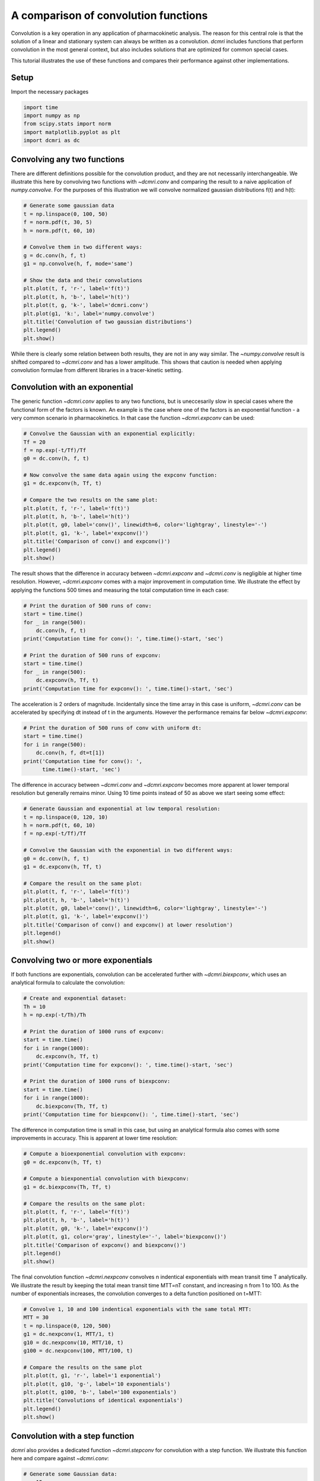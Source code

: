 
.. DO NOT EDIT.
.. THIS FILE WAS AUTOMATICALLY GENERATED BY SPHINX-GALLERY.
.. TO MAKE CHANGES, EDIT THE SOURCE PYTHON FILE:
.. "generated\examples\tutorials\plot_convolution.py"
.. LINE NUMBERS ARE GIVEN BELOW.

.. only:: html

    .. note::
        :class: sphx-glr-download-link-note

        :ref:`Go to the end <sphx_glr_download_generated_examples_tutorials_plot_convolution.py>`
        to download the full example code.

.. rst-class:: sphx-glr-example-title

.. _sphx_glr_generated_examples_tutorials_plot_convolution.py:


=====================================
A comparison of convolution functions
=====================================

Convolution is a key operation in any application of pharmacokinetic 
analysis. The reason for this central role is that the solution of a linear 
and stationary system can always be written as a convolution. `dcmri` includes 
functions that 
perform convolution in the most general context, but also includes solutions 
that are optimized for common special cases. 

This tutorial illustrates the use of these functions and compares their 
performance against other implementations.

.. GENERATED FROM PYTHON SOURCE LINES 20-23

Setup
-----
Import the necessary packages

.. GENERATED FROM PYTHON SOURCE LINES 23-30

.. code-block:: Python


    import time
    import numpy as np
    from scipy.stats import norm
    import matplotlib.pyplot as plt
    import dcmri as dc








.. GENERATED FROM PYTHON SOURCE LINES 31-39

Convolving any two functions
----------------------------
There are different definitions possible for the convolution product, and 
they are not necessarily interchangeable. We illustrate this here by 
convolving two functions with `~dcmri.conv` and comparing the result to 
a naive application of `numpy.convolve`. For the purposes of this 
illustration we will convolve normalized gaussian distributions f(t) and 
h(t):

.. GENERATED FROM PYTHON SOURCE LINES 39-58

.. code-block:: Python


    # Generate some gaussian data
    t = np.linspace(0, 100, 50)
    f = norm.pdf(t, 30, 5)
    h = norm.pdf(t, 60, 10)

    # Convolve them in two different ways:
    g = dc.conv(h, f, t)
    g1 = np.convolve(h, f, mode='same')

    # Show the data and their convolutions
    plt.plot(t, f, 'r-', label='f(t)')
    plt.plot(t, h, 'b-', label='h(t)')
    plt.plot(t, g, 'k-', label='dcmri.conv')
    plt.plot(g1, 'k:', label='numpy.convolve')
    plt.title('Convolution of two gaussian distributions')
    plt.legend()
    plt.show()




.. image-sg:: /generated/examples/tutorials/images/sphx_glr_plot_convolution_001.png
   :alt: Convolution of two gaussian distributions
   :srcset: /generated/examples/tutorials/images/sphx_glr_plot_convolution_001.png
   :class: sphx-glr-single-img





.. GENERATED FROM PYTHON SOURCE LINES 59-64

While there is clearly some relation between both results, they are not in 
any way similar. The `~numpy.convolve` result is shifted compared to 
`~dcmri.conv` and has a lower amplitude. This shows that caution is needed 
when applying convolution formulae from different libraries in a 
tracer-kinetic setting.

.. GENERATED FROM PYTHON SOURCE LINES 67-74

Convolution with an exponential
-------------------------------
The generic function `~dcmri.conv` applies to any two functions, but is 
uneccesarily slow in special cases where the functional form of the 
factors is known. An example is the case where one of the 
factors is an exponential function - a very common scenario in 
pharmacokinetics. In that case the function `~dcmri.expconv` can be used: 

.. GENERATED FROM PYTHON SOURCE LINES 74-92

.. code-block:: Python


    # Convolve the Gaussian with an exponential explicitly:
    Tf = 20
    f = np.exp(-t/Tf)/Tf
    g0 = dc.conv(h, f, t)

    # Now convolve the same data again using the expconv function:
    g1 = dc.expconv(h, Tf, t)

    # Compare the two results on the same plot:
    plt.plot(t, f, 'r-', label='f(t)')
    plt.plot(t, h, 'b-', label='h(t)')
    plt.plot(t, g0, label='conv()', linewidth=6, color='lightgray', linestyle='-')
    plt.plot(t, g1, 'k-', label='expconv()')
    plt.title('Comparison of conv() and expconv()')
    plt.legend()
    plt.show()




.. image-sg:: /generated/examples/tutorials/images/sphx_glr_plot_convolution_002.png
   :alt: Comparison of conv() and expconv()
   :srcset: /generated/examples/tutorials/images/sphx_glr_plot_convolution_002.png
   :class: sphx-glr-single-img





.. GENERATED FROM PYTHON SOURCE LINES 93-99

The result shows that the difference in accuracy between `~dcmri.expconv` 
and `~dcmri.conv` is negligible at higher time resolution. 
However, `~dcmri.expconv` comes with a major improvement in computation 
time. We illustrate the effect by 
applying the functions 500 times and measuring the total computation time 
in each case:

.. GENERATED FROM PYTHON SOURCE LINES 99-112

.. code-block:: Python


    # Print the duration of 500 runs of conv:
    start = time.time()
    for _ in range(500):
        dc.conv(h, f, t)
    print('Computation time for conv(): ', time.time()-start, 'sec')

    # Print the duration of 500 runs of expconv:
    start = time.time()
    for _ in range(500):
        dc.expconv(h, Tf, t)
    print('Computation time for expconv(): ', time.time()-start, 'sec')





.. rst-class:: sphx-glr-script-out

 .. code-block:: none

    Computation time for conv():  4.231736183166504 sec
    Computation time for expconv():  0.11535263061523438 sec




.. GENERATED FROM PYTHON SOURCE LINES 113-117

The acceleration is 2 orders of magnitude. Incidentally since the 
time array in this case is uniform, `~dcmri.conv` 
can be accelerated by specifying dt instead of t in the arguments. However 
the performance remains far below `~dcmri.expconv`:

.. GENERATED FROM PYTHON SOURCE LINES 117-125

.. code-block:: Python


    # Print the duration of 500 runs of conv with uniform dt:
    start = time.time()
    for i in range(500):
        dc.conv(h, f, dt=t[1])
    print('Computation time for conv(): ', 
          time.time()-start, 'sec')





.. rst-class:: sphx-glr-script-out

 .. code-block:: none

    Computation time for conv():  1.0502066612243652 sec




.. GENERATED FROM PYTHON SOURCE LINES 126-130

The difference in accuracy between `~dcmri.conv` and `~dcmri.expconv` 
becomes more apparent at lower temporal resolution but generally remains 
minor. Using 10 time points instead of 50 as above we start seeing some 
effect:

.. GENERATED FROM PYTHON SOURCE LINES 130-149

.. code-block:: Python


    # Generate Gaussian and exponential at low temporal resolution:
    t = np.linspace(0, 120, 10)
    h = norm.pdf(t, 60, 10)
    f = np.exp(-t/Tf)/Tf

    # Convolve the Gaussian with the exponential in two different ways:
    g0 = dc.conv(h, f, t)
    g1 = dc.expconv(h, Tf, t)

    # Compare the result on the same plot:
    plt.plot(t, f, 'r-', label='f(t)')
    plt.plot(t, h, 'b-', label='h(t)')
    plt.plot(t, g0, label='conv()', linewidth=6, color='lightgray', linestyle='-')
    plt.plot(t, g1, 'k-', label='expconv()')
    plt.title('Comparison of conv() and expconv() at lower resolution')
    plt.legend()
    plt.show()




.. image-sg:: /generated/examples/tutorials/images/sphx_glr_plot_convolution_003.png
   :alt: Comparison of conv() and expconv() at lower resolution
   :srcset: /generated/examples/tutorials/images/sphx_glr_plot_convolution_003.png
   :class: sphx-glr-single-img





.. GENERATED FROM PYTHON SOURCE LINES 150-155

Convolving two or more exponentials
-----------------------------------
If both functions are exponentials, convolution can be accelerated further 
with `~dcmri.biexpconv`, which uses an analytical formula to calculate the 
convolution: 

.. GENERATED FROM PYTHON SOURCE LINES 155-172

.. code-block:: Python


    # Create and exponential dataset:
    Th = 10
    h = np.exp(-t/Th)/Th

    # Print the duration of 1000 runs of expconv:
    start = time.time()
    for i in range(1000):
        dc.expconv(h, Tf, t)
    print('Computation time for expconv(): ', time.time()-start, 'sec')

    # Print the duration of 1000 runs of biexpconv:
    start = time.time()
    for i in range(1000):
        dc.biexpconv(Th, Tf, t)
    print('Computation time for biexpconv(): ', time.time()-start, 'sec')





.. rst-class:: sphx-glr-script-out

 .. code-block:: none

    Computation time for expconv():  0.12709331512451172 sec
    Computation time for biexpconv():  0.024053096771240234 sec




.. GENERATED FROM PYTHON SOURCE LINES 173-176

The difference in computation time is small in this case, but using an 
analytical formula also comes with some improvements in accuracy. This is 
apparent at lower time resolution:

.. GENERATED FROM PYTHON SOURCE LINES 176-192

.. code-block:: Python


    # Compute a bioexponential convolution with expconv:
    g0 = dc.expconv(h, Tf, t)

    # Compute a biexponential convolution with biexpconv:
    g1 = dc.biexpconv(Th, Tf, t)

    # Compare the results on the same plot:
    plt.plot(t, f, 'r-', label='f(t)')
    plt.plot(t, h, 'b-', label='h(t)')
    plt.plot(t, g0, 'k-', label='expconv()')
    plt.plot(t, g1, color='gray', linestyle='-', label='biexpconv()')
    plt.title('Comparison of expconv() and biexpconv()')
    plt.legend()
    plt.show()




.. image-sg:: /generated/examples/tutorials/images/sphx_glr_plot_convolution_004.png
   :alt: Comparison of expconv() and biexpconv()
   :srcset: /generated/examples/tutorials/images/sphx_glr_plot_convolution_004.png
   :class: sphx-glr-single-img





.. GENERATED FROM PYTHON SOURCE LINES 193-198

The final convolution function `~dcmri.nexpconv` convolves n indentical 
exponentials with mean transit time T analytically. We illustrate the 
result by keeping the total mean transit time MTT=nT constant, and 
increasing n from 1 to 100. As the number of exponentials increases, the 
convolution converges to a delta function positioned on t=MTT:

.. GENERATED FROM PYTHON SOURCE LINES 198-215

.. code-block:: Python


    # Convolve 1, 10 and 100 indentical exponentials with the same total MTT:
    MTT = 30
    t = np.linspace(0, 120, 500)
    g1 = dc.nexpconv(1, MTT/1, t)
    g10 = dc.nexpconv(10, MTT/10, t)
    g100 = dc.nexpconv(100, MTT/100, t)

    # Compare the results on the same plot
    plt.plot(t, g1, 'r-', label='1 exponential')
    plt.plot(t, g10, 'g-', label='10 exponentials')
    plt.plot(t, g100, 'b-', label='100 exponentials')
    plt.title('Convolutions of identical exponentials')
    plt.legend()
    plt.show()
 




.. image-sg:: /generated/examples/tutorials/images/sphx_glr_plot_convolution_005.png
   :alt: Convolutions of identical exponentials
   :srcset: /generated/examples/tutorials/images/sphx_glr_plot_convolution_005.png
   :class: sphx-glr-single-img





.. GENERATED FROM PYTHON SOURCE LINES 216-221

Convolution with a step function
--------------------------------
`dcmri` also provides a dedicated function `~dcmri.stepconv` for 
convolution with a step function. We illustrate this function here and 
compare against `~dcmri.conv`:

.. GENERATED FROM PYTHON SOURCE LINES 221-248

.. code-block:: Python


    # Generate some Gaussian data:
    n = 15
    t = np.linspace(0, 120, n)
    f = norm.pdf(t, 30, 10)
    T, D = 45, 0.5

    # Construct a step function explicitly:
    T0, T1 = T-D*T, T+D*T
    h = np.zeros(n)
    h[(t>=T0)*(t<=T1)] = 1/(T1-T0)

    # Convolve the step function with the Gaussian using conv:
    g0 = dc.conv(h, f, t)

    # Convolve the step function with the Gaussian using stepconv:
    g1 = dc.stepconv(f, T, D, t)

    # Compare the results on the same plot:
    plt.plot(t, f, 'r-', label='f(t)')
    plt.plot(t, g0, 'k-', label='conv()')
    plt.plot(t, g1, color='gray', linestyle='-', label='stepconv()')
    plt.title('Comparison of conv() and stepconv()')
    plt.legend()
    plt.show()





.. image-sg:: /generated/examples/tutorials/images/sphx_glr_plot_convolution_006.png
   :alt: Comparison of conv() and stepconv()
   :srcset: /generated/examples/tutorials/images/sphx_glr_plot_convolution_006.png
   :class: sphx-glr-single-img





.. GENERATED FROM PYTHON SOURCE LINES 249-252

As with `~dcmri.expconv` the difference between `~dcmri.stepconv` and 
`~dcmri.conv` is relatively small even for coarse time grids such as the 
above, but there is a more substantial gain in computation time: 

.. GENERATED FROM PYTHON SOURCE LINES 252-265

.. code-block:: Python


    # Print the computation time for 500 runs of conv:
    start = time.time()
    for _ in range(500):
        dc.conv(h, f, t)
    print('Computation time for conv(): ', time.time()-start, 'sec')

    # Print the computation time for 500 runs of stepconv:
    start = time.time()
    for _ in range(500):
        dc.stepconv(f, T, D, t)
    print('Computation time for stepconv(): ', time.time()-start, 'sec')





.. rst-class:: sphx-glr-script-out

 .. code-block:: none

    Computation time for conv():  0.8384895324707031 sec
    Computation time for stepconv():  0.6410198211669922 sec





.. rst-class:: sphx-glr-timing

   **Total running time of the script:** (0 minutes 9.408 seconds)


.. _sphx_glr_download_generated_examples_tutorials_plot_convolution.py:

.. only:: html

  .. container:: sphx-glr-footer sphx-glr-footer-example

    .. container:: sphx-glr-download sphx-glr-download-jupyter

      :download:`Download Jupyter notebook: plot_convolution.ipynb <plot_convolution.ipynb>`

    .. container:: sphx-glr-download sphx-glr-download-python

      :download:`Download Python source code: plot_convolution.py <plot_convolution.py>`

    .. container:: sphx-glr-download sphx-glr-download-zip

      :download:`Download zipped: plot_convolution.zip <plot_convolution.zip>`


.. only:: html

 .. rst-class:: sphx-glr-signature

    `Gallery generated by Sphinx-Gallery <https://sphinx-gallery.github.io>`_
